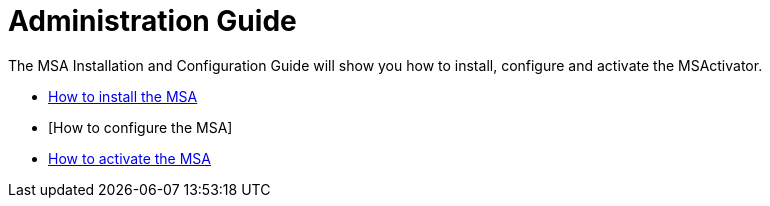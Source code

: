 Administration Guide
====================
:toc: left
:toc-title: Content 
:imagesdir: ../resources/images

The MSA Installation and Configuration Guide will show you how to install, configure and activate the MSActivator.

* <<msa_installation.adoc,How to install the MSA>>
* [How to configure the MSA]
* <<license_activation.adoc,How to activate the MSA>>


